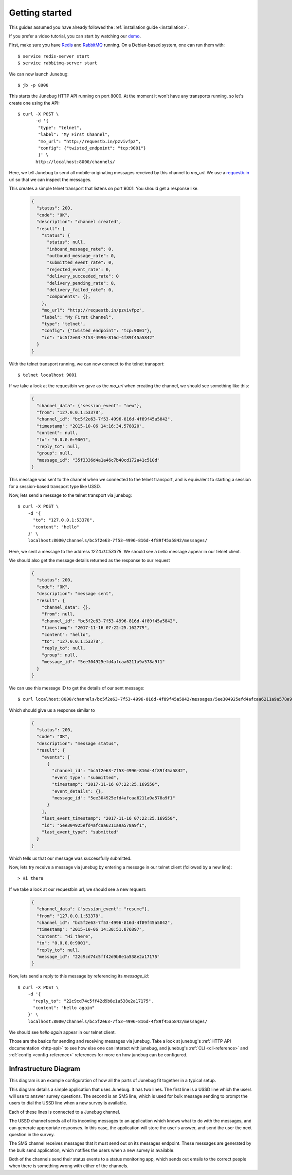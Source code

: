 .. _getting-started:

Getting started
===============

This guides assumed you have already followed the :ref:`installation guide
<installation>`.

If you prefer a video tutorial, you can start by watching our `demo`_.

.. _demo: https://archive.org/details/Junebug010Demo

First, make sure you have `Redis`_ and `RabbitMQ`_ running. On a Debian-based system, one can run them with::

  $ service redis-server start
  $ service rabbitmq-server start

.. _redis: http://redis.io/
.. _rabbitmq: https://www.rabbitmq.com/

We can now launch Junebug::

  $ jb -p 8000

This starts the Junebug HTTP API running on port 8000. At the moment it won't
have any transports running, so let's create one using the API::

  $ curl -X POST \
         -d '{
          "type": "telnet",
          "label": "My First Channel",
          "mo_url": "http://requestb.in/pzvivfpz",
          "config": {"twisted_endpoint": "tcp:9001"}
          }' \
         http://localhost:8000/channels/

Here, we tell Junebug to send all mobile-originating messages received by this
channel to `mo_url`. We use a `requestb.in <requestbin>`_ url so that we can inspect the messages.

.. _requestbin: http://requestb.in/

This creates a simple telnet transport that listens on port 9001. You should
get a response like:

  .. code-block:: json

    {
      "status": 200,
      "code": "OK",
      "description": "channel created",
      "result": {
        "status": {
          "status": null,
          "inbound_message_rate": 0,
          "outbound_message_rate": 0,
          "submitted_event_rate": 0,
          "rejected_event_rate": 0,
          "delivery_succeeded_rate": 0
          "delivery_pending_rate": 0,
          "delivery_failed_rate": 0,
          "components": {},
        },
        "mo_url": "http://requestb.in/pzvivfpz",
        "label": "My First Channel",
        "type": "telnet",
        "config": {"twisted_endpoint": "tcp:9001"},
        "id": "bc5f2e63-7f53-4996-816d-4f89f45a5842"
      }
    }

With the telnet transport running, we can now connect to the telnet transport::

  $ telnet localhost 9001

If we take a look at the requestbin we gave as the `mo_url` when creating the
channel, we should see something like this:

  .. code-block:: json

      {
        "channel_data": {"session_event": "new"},
        "from": "127.0.0.1:53378",
        "channel_id": "bc5f2e63-7f53-4996-816d-4f89f45a5842",
        "timestamp": "2015-10-06 14:16:34.578820",
        "content": null,
        "to": "0.0.0.0:9001",
        "reply_to": null,
        "group": null,
        "message_id": "35f3336d4a1a46c7b40cd172a41c510d"
      }


This message was sent to the channel when we connected to the telnet transport,
and is equivalent to starting a session for a session-based transport type like USSD.

Now, lets send a message to the telnet transport via junebug::

  $ curl -X POST \
      -d '{
        "to": "127.0.0.1:53378",
        "content": "hello"
      }' \
      localhost:8000/channels/bc5f2e63-7f53-4996-816d-4f89f45a5842/messages/

Here, we sent a message to the address `127.0.0.1:53378`. We should see a `hello` message appear in our telnet client.

We should also get the message details returned as the response to our request

  .. code-block:: json

    {
      "status": 200,
      "code": "OK",
      "description": "message sent",
      "result": {
        "channel_data": {},
        "from": null,
        "channel_id": "bc5f2e63-7f53-4996-816d-4f89f45a5842",
        "timestamp": "2017-11-16 07:22:25.162779",
        "content": "hello",
        "to": "127.0.0.1:53378",
        "reply_to": null,
        "group": null,
        "message_id": "5ee304925efd4afcaa6211a9a578a9f1"
      }
    }

We can use this message ID to get the details of our sent message::

  $ curl localhost:8000/channels/bc5f2e63-7f53-4996-816d-4f89f45a5842/messages/5ee304925efd4afcaa6211a9a578a9f1

Which should give us a response similar to

  .. code-block:: json

    {
      "status": 200,
      "code": "OK",
      "description": "message status",
      "result": {
        "events": [
          {
            "channel_id": "bc5f2e63-7f53-4996-816d-4f89f45a5842",
            "event_type": "submitted",
            "timestamp": "2017-11-16 07:22:25.169550",
            "event_details": {},
            "message_id": "5ee304925efd4afcaa6211a9a578a9f1"
          }
        ],
        "last_event_timestamp": "2017-11-16 07:22:25.169550",
        "id": "5ee304925efd4afcaa6211a9a578a9f1",
        "last_event_type": "submitted"
      }
    }

Which tells us that our message was successfully submitted.

Now, lets try receive a message via junebug by entering a message in our telnet
client (followed by a new line)::

   > Hi there

If we take a look at our requestbin url, we should see a new request:

  .. code-block:: json

    {
      "channel_data": {"session_event": "resume"},
      "from": "127.0.0.1:53378",
      "channel_id": "bc5f2e63-7f53-4996-816d-4f89f45a5842",
      "timestamp": "2015-10-06 14:30:51.876897",
      "content": "Hi there",
      "to": "0.0.0.0:9001",
      "reply_to": null,
      "message_id": "22c9cd74c5ff42d9b8e1a538e2a17175"
    }

Now, lets send a reply to this message by referencing its `message_id`::

  $ curl -X POST \
      -d '{
        "reply_to": "22c9cd74c5ff42d9b8e1a538e2a17175",
        "content": "hello again"
      }' \
      localhost:8000/channels/bc5f2e63-7f53-4996-816d-4f89f45a5842/messages/

We should see `hello again` appear in our telnet client.

Those are the basics for sending and receiving messages via junebug. Take a look at junebug's :ref:`HTTP API documentation <http-api>` to see how else one can interact with junebug, and junebug's :ref:`CLI <cli-reference>` and :ref:`config <config-reference>` references for more on how junebug can be configured.

Infrastructure Diagram
----------------------
This diagram is an example configuration of how all the parts of Junebug fit
together in a typical setup.

.. blockdiag::

    diagram {
        orientation = portrait;
        default_group_color = lightblue;
        edge_layout = flowchart;

        C1 [label="USSD Channel"];
        C2 [label="SMS Channel"];
        SMS [label="SMPP SMS line"];
        USSD [label="Dmark USSD line"];
        Status [label="Status monitoring app"];
        App1 [label="Survey app"];
        Bulk [label="Bulk message sending app"];

        USSD <-> C1 <-> App1;
                 C1 -> Status;
        SMS <-> C2 <- Bulk;
                C2 -> Status;

        group {
            label='Network provider';
            USSD;
            SMS;
        }

        group {
            label="Junebug";
            C1;
            C2;
        }

        group {
            label='User applications';
            App1;
            Status;
            Bulk;
        }

    }

This diagram details a simple application that uses Junebug. It has two
lines. The first line is a USSD line which the users will use to answer
survey questions. The second is an SMS line, which is used for bulk message
sending to prompt the users to dial the USSD line when a new survey is
available.

Each of these lines is connected to a Junebug channel.

The USSD channel sends all of its incoming messages to an application which
knows what to do with the messages, and can generate appropriate responses. In
this case, the application will store the user's answer, and send the user the
next question in the survey.

The SMS channel receives messages that it must send out on its messages
endpoint. These messages are generated by the bulk send application, which
notifies the users when a new survey is available.

Both of the channels send their status events to a status monitoring app,
which sends out emails to the correct people when there is something wrong
with either of the channels.
